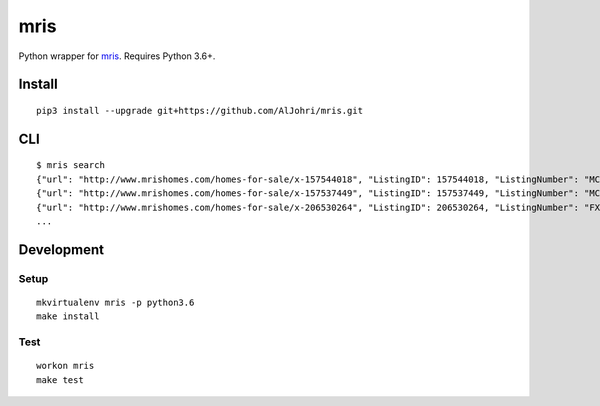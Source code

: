 mris
==========================

Python wrapper for `mris`_. Requires Python 3.6+.

Install
-------

::

    pip3 install --upgrade git+https://github.com/AlJohri/mris.git


CLI
---

::

    $ mris search
    {"url": "http://www.mrishomes.com/homes-for-sale/x-157544018", "ListingID": 157544018, "ListingNumber": "MC8737879", "PostalCode": "20850", "ListPriceLow": 999999999, "NumberBedrooms": "1", "NumberBaths": "1", "MLSShortName": "MDMRIS"}
    {"url": "http://www.mrishomes.com/homes-for-sale/x-157537449", "ListingID": 157537449, "ListingNumber": "MC9009366", "PostalCode": "20850", "ListPriceLow": 999999999, "NumberBedrooms": "1", "NumberBaths": "1", "MLSShortName": "MDMRIS"}
    {"url": "http://www.mrishomes.com/homes-for-sale/x-206530264", "ListingID": 206530264, "ListingNumber": "FX9978626", "PostalCode": "22101", "ListPriceLow": 29900000, "NumberBedrooms": "12", "NumberBaths": "21", "MLSShortName": "MDMRIS"}
    ...

Development
-----------

Setup
~~~~~

::

    mkvirtualenv mris -p python3.6
    make install

Test
~~~~

::

    workon mris
    make test

.. _mris: http://www.mrishomes.com/
